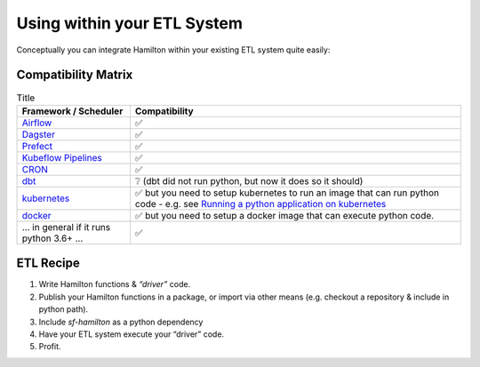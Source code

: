 ============================
Using within your ETL System
============================

Conceptually you can integrate Hamilton within your existing ETL system quite easily:

Compatibility Matrix
--------------------

.. list-table:: Title
   :header-rows: 1

   * - Framework / Scheduler
     - Compatibility
   * - `Airflow <http://airflow.org>`_
     - ✅
   * - `Dagster <https://dagster.io>`_
     - ✅
   * - `Prefect <https://prefect.io>`_
     - ✅
   * - `Kubeflow Pipelines <https://www.kubeflow.org/docs/components/pipelines>`_
     - ✅
   * - `CRON <https://en.wikipedia.org/wiki/Cron>`_
     - ✅
   * - `dbt <https://getdbt.com>`_
     - ❔  (dbt did not run python, but now it does so it should)
   * - `kubernetes <https://kubernetes.io>`_
     - ✅ but you need to setup kubernetes to run an image that can run python code - e.g. see `Running a python application on kubernetes <https://medium.com/avmconsulting-blog/running-a-python-application-on-kubernetes-aws-56609e7cd88c>`_
   * - `docker <https://www.docker.com>`_
     - ✅ but you need to setup a docker image that can execute python code.
   * - ... in general if it runs python 3.6+ ...
     - ✅

ETL Recipe
----------

#. Write Hamilton functions & `“driver”` code.
#. Publish your Hamilton functions in a package, or import via other means (e.g. checkout a repository & include in python path).
#. Include `sf-hamilton` as a python dependency
#. Have your ETL system execute your “driver” code.
#. Profit.
